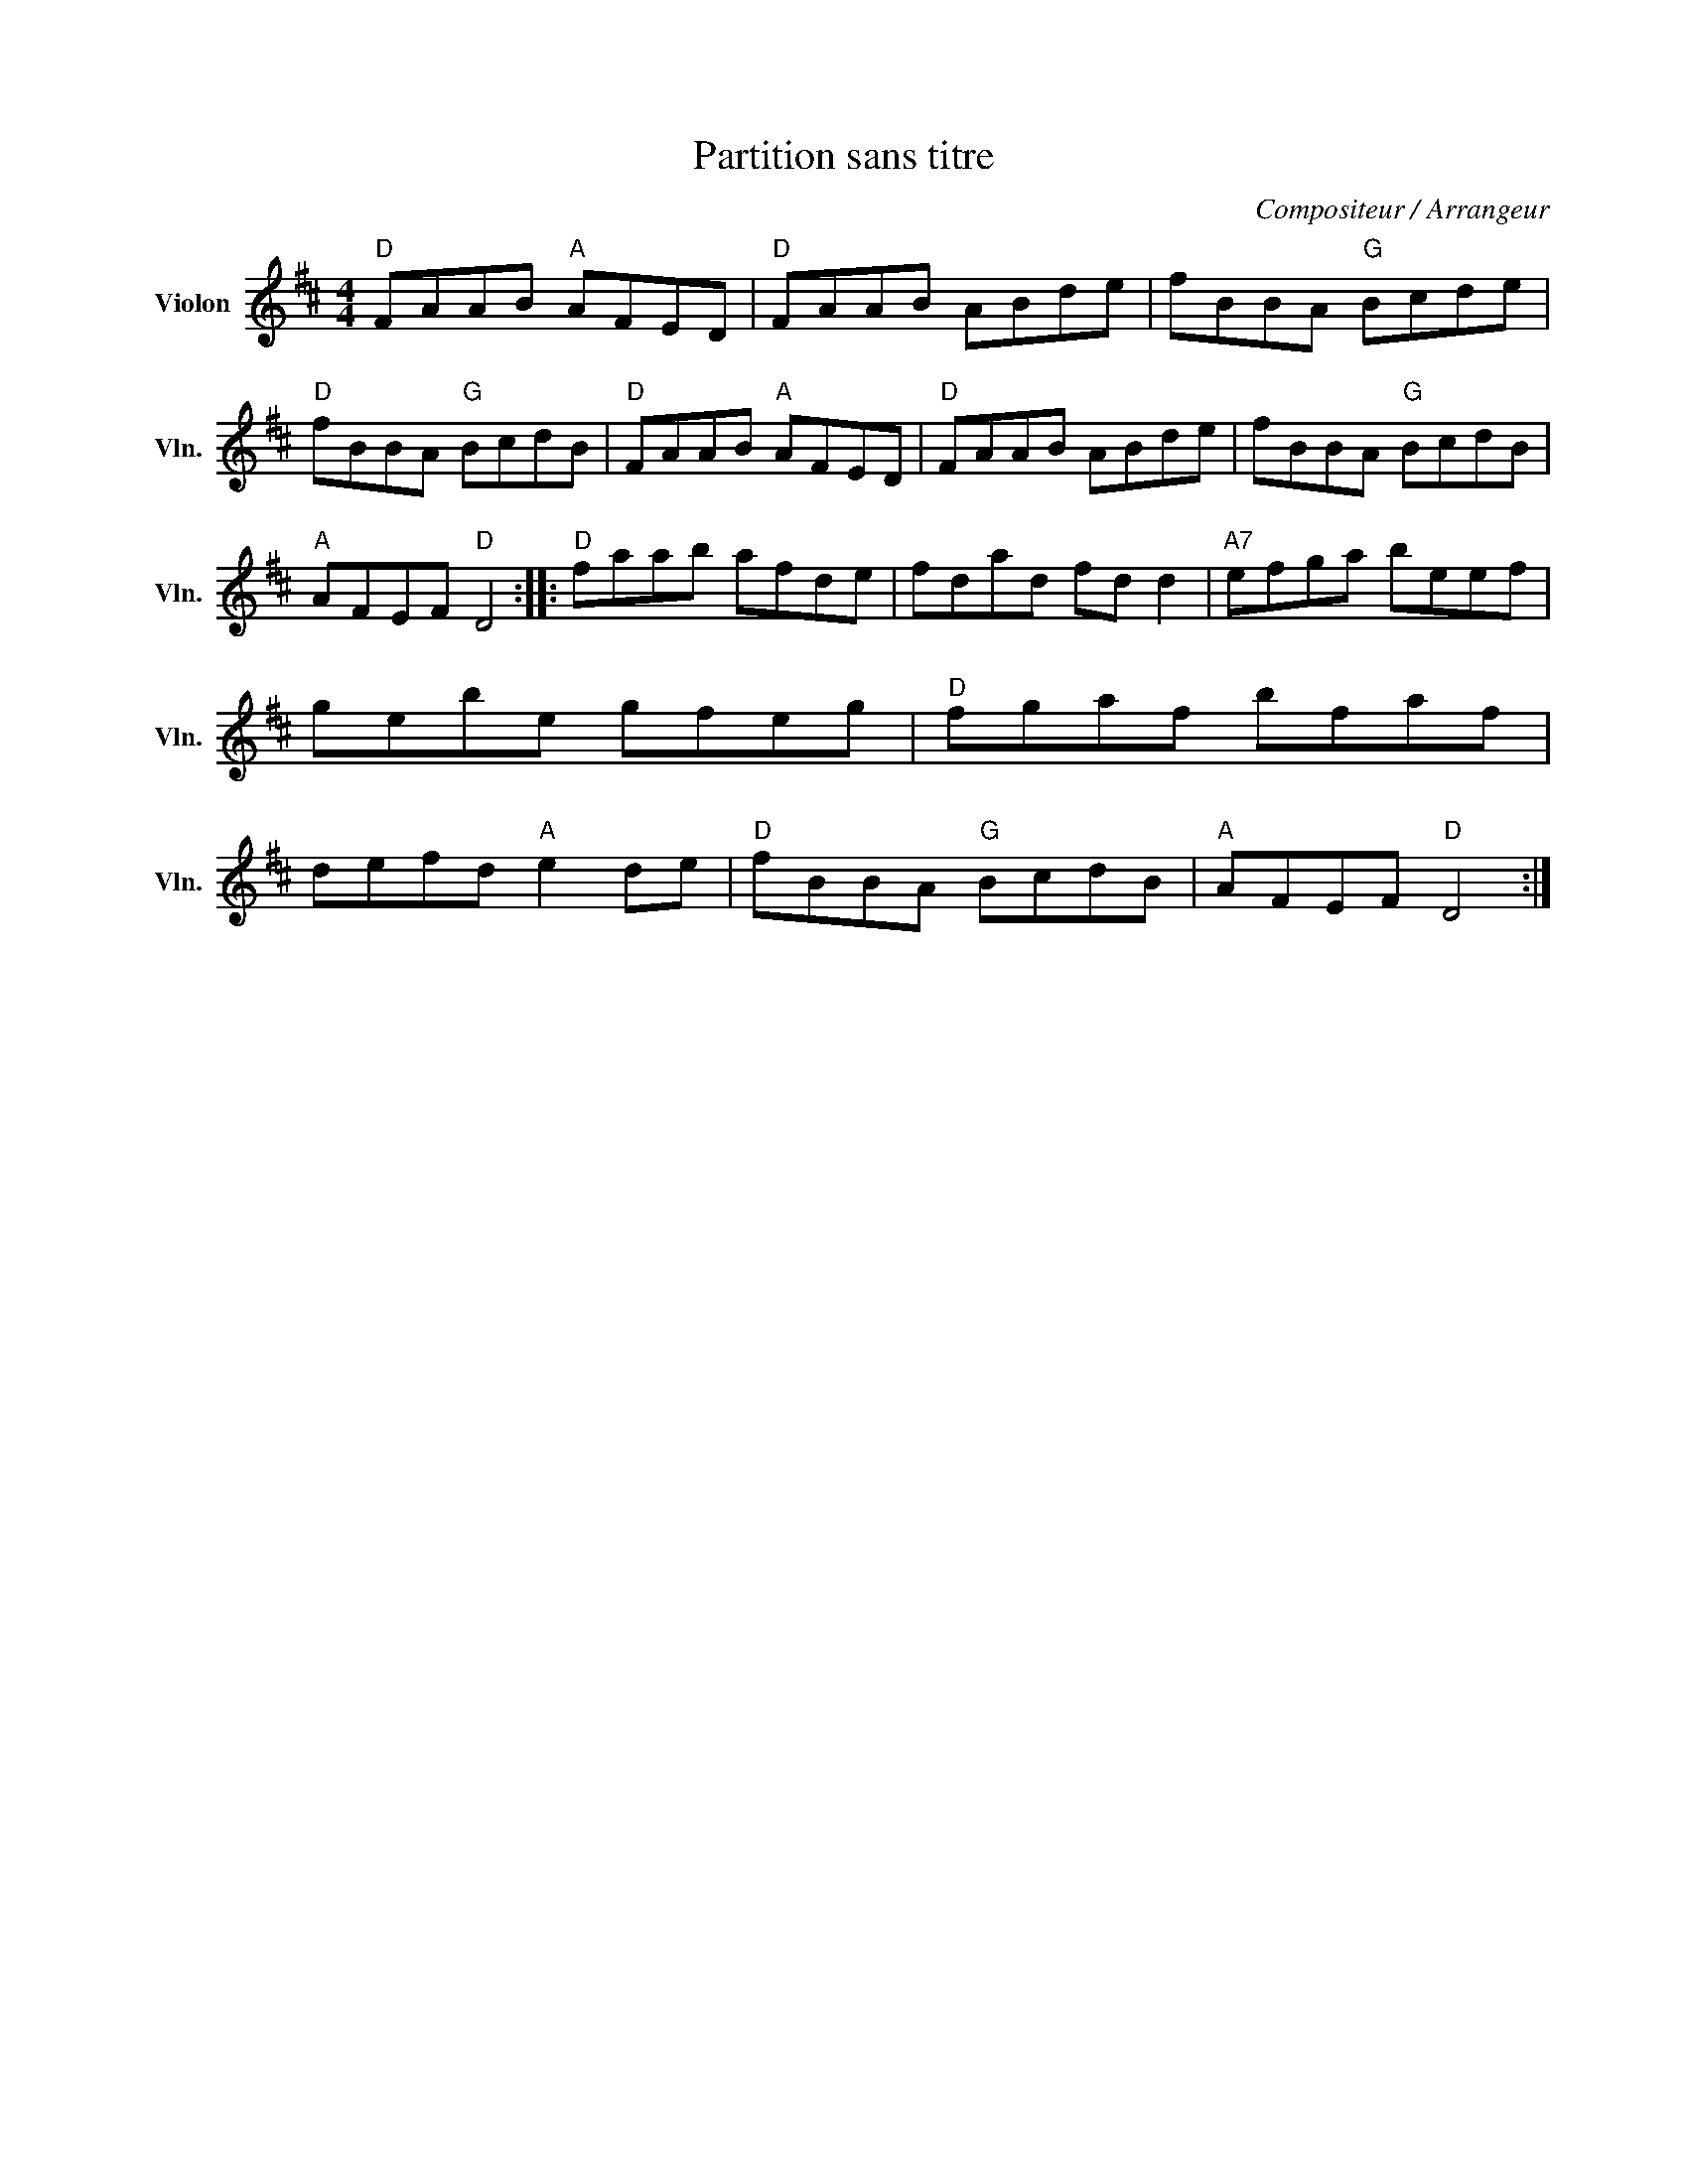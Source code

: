X:1
T:Partition sans titre
C:Compositeur / Arrangeur
L:1/8
M:4/4
I:linebreak $
K:D
V:1 treble nm="Violon" snm="Vln."
V:1
"D" FAAB"A" AFED |"D" FAAB ABde | fBBA"G" Bcde |"D" fBBA"G" BcdB |"D" FAAB"A" AFED |"D" FAAB ABde | %6
 fBBA"G" BcdB |"A" AFEF"D" D4 ::"D" faab afde | fdad fd d2 |"A7" efga beef | gebe gfeg | %12
"D" fgaf bfaf | defd"A" e2 de |"D" fBBA"G" BcdB |"A" AFEF"D" D4 :| %16
